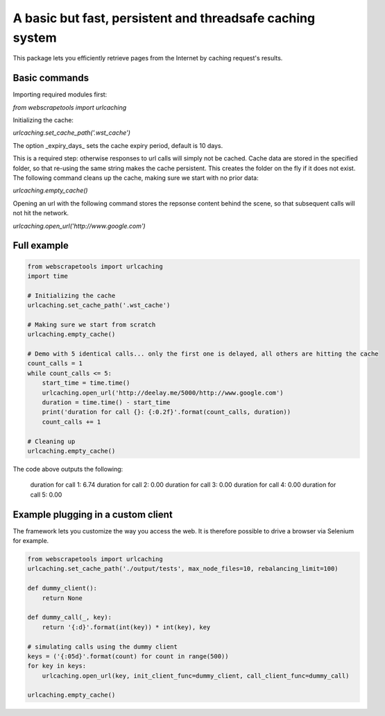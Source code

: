 A basic but fast, persistent and threadsafe caching system
================================================================

This package lets you efficiently retrieve pages from the Internet by caching request's results.

Basic commands
-----------------

Importing required modules first:

`from webscrapetools import urlcaching`
 
Initializing the cache:

`urlcaching.set_cache_path('.wst_cache')`
    
The option _expiry_days_ sets the cache expiry period, default is 10 days.
    
This is a required step: otherwise responses to url calls will simply not be cached.
Cache data are stored in the specified folder, so that re-using the same string makes the cache persistent. This creates
the folder on the fly if it does not exist.
The following command cleans up the cache, making sure we start with no prior data:

`urlcaching.empty_cache()`
    
Opening an url with the following command stores the repsonse content behind the scene, so that subsequent calls will
not hit the network.

`urlcaching.open_url('http://www.google.com')`
    
    
Full example
-----------------

.. code-block:: python

    from webscrapetools import urlcaching
    import time

    # Initializing the cache
    urlcaching.set_cache_path('.wst_cache')

    # Making sure we start from scratch
    urlcaching.empty_cache()

    # Demo with 5 identical calls... only the first one is delayed, all others are hitting the cache
    count_calls = 1
    while count_calls <= 5:
        start_time = time.time()
        urlcaching.open_url('http://deelay.me/5000/http://www.google.com')
        duration = time.time() - start_time
        print('duration for call {}: {:0.2f}'.format(count_calls, duration))
        count_calls += 1

    # Cleaning up
    urlcaching.empty_cache()

The code above outputs the following:

    duration for call 1: 6.74
    duration for call 2: 0.00
    duration for call 3: 0.00
    duration for call 4: 0.00
    duration for call 5: 0.00

Example plugging in a custom client
--------------------------------------

The framework lets you customize the way you access the web. It is therefore possible to drive a browser 
via Selenium for example.

.. code-block:: python

    from webscrapetools import urlcaching
    urlcaching.set_cache_path('./output/tests', max_node_files=10, rebalancing_limit=100)

    def dummy_client():
        return None

    def dummy_call(_, key):
        return '{:d}'.format(int(key)) * int(key), key

    # simulating calls using the dummy client
    keys = ('{:05d}'.format(count) for count in range(500))
    for key in keys:
        urlcaching.open_url(key, init_client_func=dummy_client, call_client_func=dummy_call)

    urlcaching.empty_cache()

